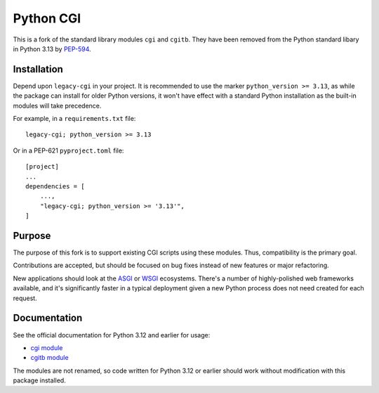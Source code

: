 Python CGI
==========

This is a fork of the standard library modules ``cgi`` and ``cgitb``.  They have
been removed from the Python standard libary in Python 3.13 by PEP-594_.

.. _PEP-594: https://peps.python.org/pep-0594/

Installation
------------

Depend upon ``legacy-cgi`` in your project.  It is recommended to use the marker
``python_version >= 3.13``, as while the package can install for older Python
versions, it won't have effect with a standard Python installation as the
built-in modules will take precedence.

For example, in a ``requirements.txt`` file::

  legacy-cgi; python_version >= 3.13

Or in a PEP-621 ``pyproject.toml`` file::

  [project]
  ...
  dependencies = [
      ...,
      "legacy-cgi; python_version >= '3.13'",
  ]

Purpose
-------

The purpose of this fork is to support existing CGI scripts using
these modules.  Thus, compatibility is the primary goal.

Contributions are accepted, but should be focused on bug fixes instead
of new features or major refactoring.

New applications should look at the ASGI_ or WSGI_ ecosystems.  There's a number
of highly-polished web frameworks available, and it's significantly faster in a
typical deployment given a new Python process does not need created for each
request.

.. _ASGI: https://asgi.readthedocs.io
.. _WSGI: https://wsgi.readthedocs.io

Documentation
-------------

See the official documentation for Python 3.12 and earlier for usage:

* `cgi module`_
* `cgitb module`_

.. _cgi module: https://docs.python.org/3.12/library/cgi.html
.. _cgitb module: https://docs.python.org/3.12/library/cgitb.html

The modules are not renamed, so code written for Python 3.12 or earlier should
work without modification with this package installed.
